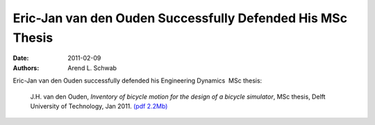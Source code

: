 ===========================================================
Eric-Jan van den Ouden Successfully Defended His MSc Thesis
===========================================================

:date: 2011-02-09
:authors: Arend L. Schwab

Eric-Jan van den Ouden successfully defended his Engineering Dynamics  MSc
thesis:

   J.H. van den Ouden, *Inventory of bicycle motion for the design of a bicycle
   simulator*, MSc thesis, Delft University of Technology, Jan 2011. `(pdf
   2.2Mb) <http://bicycle.tudelft.nl/schwab/Bicycle/ouden2011inventory.pdf>`__
